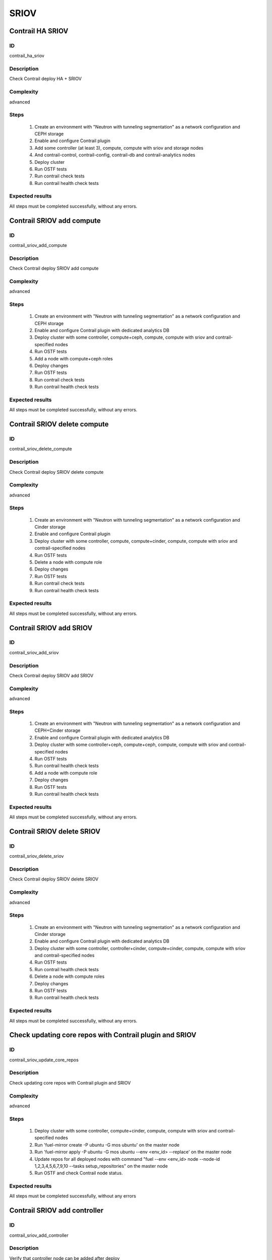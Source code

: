=====
SRIOV
=====


Contrail HA SRIOV
-----------------


ID
##

contrail_ha_sriov


Description
###########

Check Contrail deploy HA + SRIOV


Complexity
##########

advanced


Steps
#####

    1. Create an environment with "Neutron with tunneling segmentation"
       as a network configuration and CEPH storage
    2. Enable and configure Contrail plugin
    3. Add some controller (at least 3), compute,
       compute with sriov and storage nodes
    4. And contrail-control, contrail-config, contrail-db and contrail-analytics nodes
    5. Deploy cluster
    6. Run OSTF tests
    7. Run contrail check tests
    8. Run contrail health check tests


Expected results
################

All steps must be completed successfully, without any errors.


Contrail SRIOV add compute
--------------------------


ID
##

contrail_sriov_add_compute


Description
###########

Check Contrail deploy SRIOV add compute


Complexity
##########

advanced


Steps
#####

    1. Create an environment with "Neutron with tunneling segmentation"
       as a network configuration and CEPH storage
    2. Enable and configure Contrail plugin with dedicated analytics DB
    3. Deploy cluster with some controller, compute+ceph, compute,
       compute with sriov and contrail-specified nodes
    4. Run OSTF tests
    5. Add a node with compute+ceph roles
    6. Deploy changes
    7. Run OSTF tests
    8. Run contrail check tests
    9. Run contrail health check tests


Expected results
################

All steps must be completed successfully, without any errors.


Contrail SRIOV delete compute
-----------------------------


ID
##

contrail_sriov_delete_compute


Description
###########

Check Contrail deploy SRIOV delete compute


Complexity
##########

advanced


Steps
#####

    1. Create an environment with "Neutron with tunneling segmentation"
       as a network configuration and Cinder storage
    2. Enable and configure Contrail plugin
    3. Deploy cluster with some controller, compute, compute+cinder,
       compute, compute with sriov and contrail-specified nodes
    4. Run OSTF tests
    5. Delete a node with compute role
    6. Deploy changes
    7. Run OSTF tests
    8. Run contrail check tests
    9. Run contrail health check tests


Expected results
################

All steps must be completed successfully, without any errors.



Contrail SRIOV add SRIOV
------------------------


ID
##

contrail_sriov_add_sriov


Description
###########

Check Contrail deploy SRIOV add SRIOV


Complexity
##########

advanced


Steps
#####

    1. Create an environment with "Neutron with tunneling segmentation"
       as a network configuration and CEPH+Cinder storage
    2. Enable and configure Contrail plugin with dedicated analytics DB
    3. Deploy cluster with some controller+ceph, compute+ceph, compute,
       compute with sriov and contrail-specified nodes
    4. Run OSTF tests
    5. Run contrail health check tests
    6. Add a node with compute role
    7. Deploy changes
    8. Run OSTF tests
    9. Run contrail health check tests


Expected results
################

All steps must be completed successfully, without any errors.


Contrail SRIOV delete SRIOV
---------------------------


ID
##

contrail_sriov_delete_sriov


Description
###########

Check Contrail deploy SRIOV delete SRIOV


Complexity
##########

advanced


Steps
#####

    1. Create an environment with "Neutron with tunneling segmentation"
       as a network configuration and Cinder storage
    2. Enable and configure Contrail plugin with dedicated analytics DB
    3. Deploy cluster with some controller, controller+cinder, compute+cinder,
       compute, compute with sriov and contrail-specified nodes
    4. Run OSTF tests
    5. Run contrail health check tests
    6. Delete a node with compute roles
    7. Deploy changes
    8. Run OSTF tests
    9. Run contrail health check tests


Expected results
################

All steps must be completed successfully, without any errors.


Check updating core repos with Contrail plugin and SRIOV
--------------------------------------------------------


ID
##

contrail_sriov_update_core_repos


Description
###########

Check updating core repos with Contrail plugin and SRIOV


Complexity
##########

advanced


Steps
#####

    1. Deploy cluster with some controller, compute+cinder,
       compute, compute with sriov and contrail-specified nodes
    2. Run 'fuel-mirror create -P ubuntu -G mos ubuntu' on the master node
    3. Run 'fuel-mirror apply -P ubuntu -G mos ubuntu --env <env_id> --replace' on the master node
    4. Update repos for all deployed nodes with command
       "fuel --env <env_id> node --node-id 1,2,3,4,5,6,7,9,10 --tasks setup_repositories" on the master node
    5. Run OSTF and check Contrail node status.


Expected results
################

All steps must be completed successfully, without any errors


Contrail SRIOV add controller
-----------------------------


ID
##

contrail_sriov_add_controller


Description
###########

Verify that controller node can be added after deploy


Complexity
##########

advanced


Steps
#####

    1. Create an environment with "Neutron with tunneling segmentation"
       as a network configuration and CEPH storage
    2. Enable and configure Contrail plugin with dedicated analytics DB
    3. Deploy cluster with some controller, compute+ceph,
       compute, compute with sriov and contrail-specified nodes
    4. Run OSTF tests
    5. Add a node with controller+ceph role
    6. Deploy changes
    7. Run OSTF tests
    8. Run contrail health check tests


Expected results
################

All steps must be completed successfully, without any errors


Contrail SRIOV delete controller
--------------------------------


ID
##

contrail_sriov_delete_controller


Description
###########

Verify that controller node can be added and deleted after deploy


Complexity
##########

advanced


Steps
#####

    1. Create an environment with "Neutron with tunneling segmentation"
       as a network configuration and Cinder storage
    2. Enable and configure Contrail plugin
    3. Deploy cluster with some controller, compute+cinder, compute,
       compute with sriov and contrail-specified nodes
    4. Run OSTF tests
    5. Delete a node with "controller" role
    6. Deploy changes
    7. Run OSTF tests
    8. Run contrail health check tests


Expected results
################

All steps must be completed successfully, without any errors


Contrail SRIOV boot instance
----------------------------


ID
##

test_sriov_boot_snapshot_vm


Description
###########

Launch instance, create snapshot, launch instance from snapshot.


Complexity
##########

advanced


Steps
#####

    1. Create physical network.
    2. Create a subnet.
    3. Create a port.
    4. Boot the instance with the port on the SRIOV host.
    5. Create snapshot of instance.
    6. Delete the instance created in step 5.
    7. Launch instance from snapshot.
    8. Delete the instance created in step 7.


Expected results
################

All steps must be completed successfully, without any errors.


Contrail SRIOV boot instance from volume
----------------------------------------


ID
##

test_sriov_volume


Description
###########

Create volume and boot instance from it.


Complexity
##########

advanced


Steps
#####

    1. Create physical network.
    2. Create a subnet.
    3. Create a port.
    4. Create a new small-size volume from image.
    5. Wait for volume status to become "available".
    6. Launch instance from created volume and port on the SRIOV host.
    7. Wait for "Active" status.
    8. Delete instance.
    9. Delete volume and verify that volume deleted..


Expected results
################

All steps must be completed successfully, without any errors.
